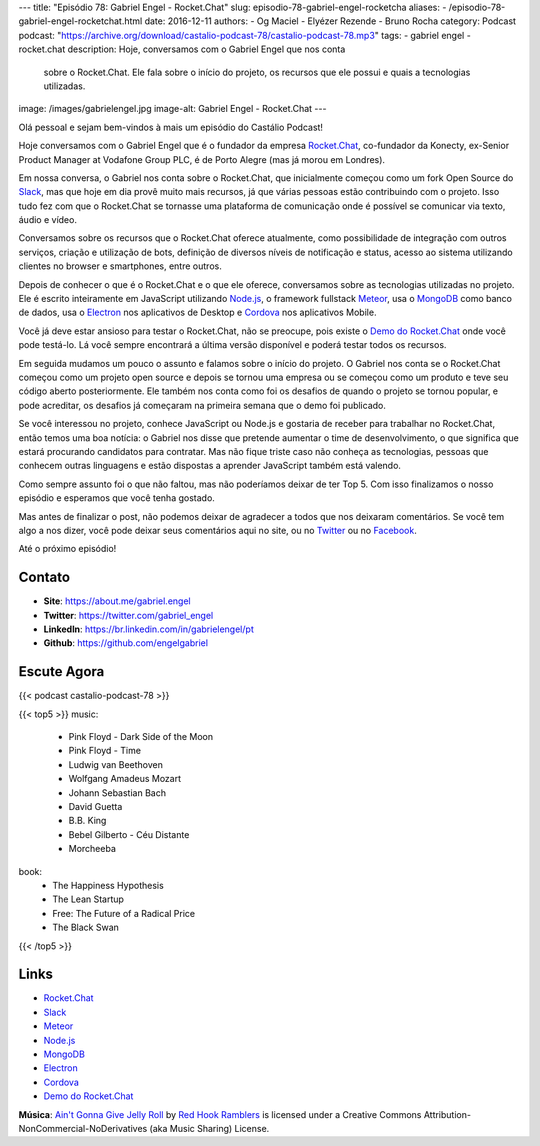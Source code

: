 ---
title: "Episódio 78: Gabriel Engel - Rocket.Chat"
slug: episodio-78-gabriel-engel-rocketcha
aliases:
- /episodio-78-gabriel-engel-rocketchat.html
date: 2016-12-11
authors:
- Og Maciel
- Elyézer Rezende
- Bruno Rocha
category: Podcast
podcast: "https://archive.org/download/castalio-podcast-78/castalio-podcast-78.mp3"
tags:
- gabriel engel
- rocket.chat
description: Hoje, conversamos com o Gabriel Engel que nos conta
              sobre o Rocket.Chat. Ele fala sobre o início do projeto, os
              recursos que ele possui e quais a tecnologias utilizadas.
image: /images/gabrielengel.jpg
image-alt: Gabriel Engel - Rocket.Chat
---

Olá pessoal e sejam bem-vindos à mais um episódio do Castálio Podcast!

Hoje conversamos com o Gabriel Engel que é o fundador da empresa `Rocket.Chat`_,
co-fundador da Konecty, ex-Senior Product Manager at Vodafone Group PLC, é de
Porto Alegre (mas já morou em Londres).

Em nossa conversa, o Gabriel nos conta sobre o Rocket.Chat, que inicialmente
começou como um fork Open Source do `Slack`_, mas que hoje em dia provê muito
mais recursos, já que várias pessoas estão contribuindo com o projeto. Isso
tudo fez com que o Rocket.Chat se tornasse uma plataforma de comunicação onde é
possível se comunicar via texto, áudio e vídeo.

.. more

Conversamos sobre os recursos que o Rocket.Chat oferece atualmente, como
possibilidade de integração com outros serviços, criação e utilização de bots,
definição de diversos níveis de notificação e status, acesso ao sistema
utilizando clientes no browser e smartphones, entre outros.

Depois de conhecer o que é o Rocket.Chat e o que ele oferece, conversamos sobre
as tecnologias utilizadas no projeto. Ele é escrito inteiramente em JavaScript
utilizando `Node.js`_, o framework fullstack `Meteor`_, usa o `MongoDB`_ como
banco de dados, usa o `Electron`_ nos aplicativos de Desktop e `Cordova`_ nos
aplicativos Mobile.

Você já deve estar ansioso para testar o Rocket.Chat, não se preocupe, pois
existe o `Demo do Rocket.Chat`_ onde você pode testá-lo. Lá você sempre
encontrará a última versão disponível e poderá testar todos os recursos.

Em seguida mudamos um pouco o assunto e falamos sobre o início do projeto. O
Gabriel nos conta se o Rocket.Chat começou como um projeto open source e depois
se tornou uma empresa ou se começou como um produto e teve seu código aberto
posteriormente. Ele também nos conta como foi os desafios de quando o projeto
se tornou popular, e pode acreditar, os desafios já começaram na primeira
semana que o demo foi publicado.

Se você interessou no projeto, conhece JavaScript ou Node.js e gostaria de
receber para trabalhar no Rocket.Chat, então temos uma boa notícia: o Gabriel
nos disse que pretende aumentar o time de desenvolvimento, o que significa que
estará procurando candidatos para contratar. Mas não fique triste caso não
conheça as tecnologias, pessoas que conhecem outras linguagens e estão
dispostas a aprender JavaScript também está valendo.

Como sempre assunto foi o que não faltou, mas não poderíamos deixar de ter Top
5. Com isso finalizamos o nosso episódio e esperamos que você tenha gostado.

Mas antes de finalizar o post, não podemos deixar de agradecer a todos que nos
deixaram comentários. Se você tem algo a nos dizer, você pode deixar seus
comentários aqui no site, ou no `Twitter <https://twitter.com/castaliopod>`_ ou
no `Facebook <https://www.facebook.com/castaliopod>`_.

Até o próximo episódio!

Contato
-------
* **Site**: https://about.me/gabriel.engel
* **Twitter**: https://twitter.com/gabriel_engel
* **LinkedIn**: https://br.linkedin.com/in/gabrielengel/pt
* **Github**: https://github.com/engelgabriel

Escute Agora
------------

{{< podcast castalio-podcast-78 >}}

{{< top5 >}}
music:
    * Pink Floyd - Dark Side of the Moon
    * Pink Floyd - Time
    * Ludwig van Beethoven
    * Wolfgang Amadeus Mozart
    * Johann Sebastian Bach
    * David Guetta
    * B.B. King
    * Bebel Gilberto - Céu Distante
    * Morcheeba
book:
    * The Happiness Hypothesis
    * The Lean Startup
    * Free: The Future of a Radical Price
    * The Black Swan
{{< /top5 >}}

Links
-----
* `Rocket.Chat`_
* `Slack`_
* `Meteor`_
* `Node.js`_
* `MongoDB`_
* `Electron`_
* `Cordova`_
* `Demo do Rocket.Chat`_

.. class:: alert alert-info

    **Música**: `Ain't Gonna Give Jelly Roll`_ by `Red Hook Ramblers`_ is licensed under a Creative Commons Attribution-NonCommercial-NoDerivatives (aka Music Sharing) License.

.. Mentioned
.. _Rocket.Chat: https://rocket.chat/
.. _Slack: https://slack.com/
.. _Meteor: https://www.meteor.com/
.. _Node.js: https://nodejs.org/
.. _MongoDB: https://www.mongodb.com/
.. _Electron: http://electron.atom.io/
.. _Cordova: https://cordova.apache.org/
.. _Demo do Rocket.Chat: https://demo.rocket.chat/

.. Footer
.. _Ain't Gonna Give Jelly Roll: http://freemusicarchive.org/music/Red_Hook_Ramblers/Live__WFMU_on_Antique_Phonograph_Music_Program_with_MAC_Feb_8_2011/Red_Hook_Ramblers_-_12_-_Aint_Gonna_Give_Jelly_Roll
.. _Red Hook Ramblers: http://www.redhookramblers.com/
